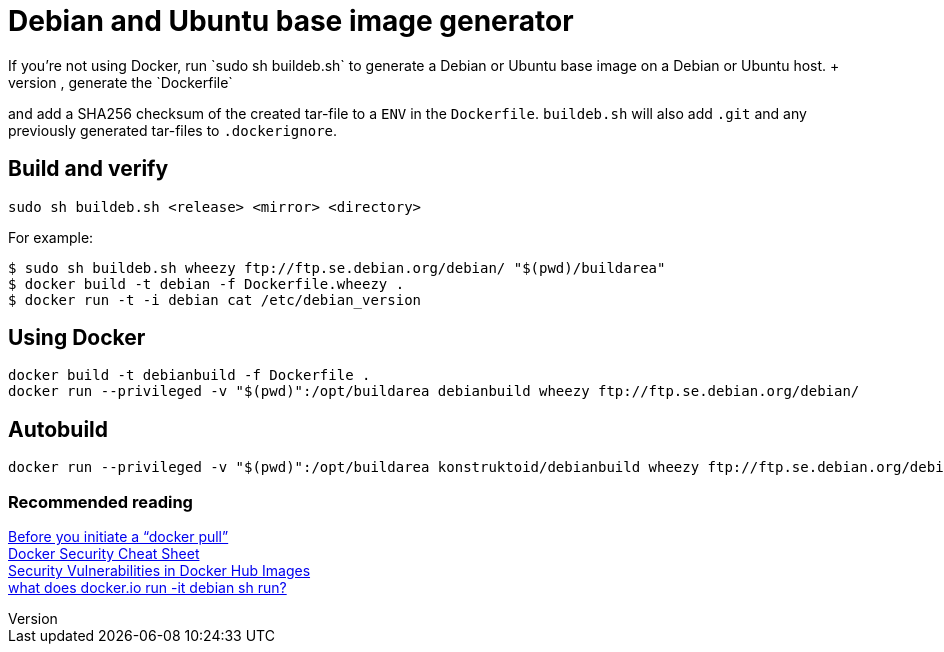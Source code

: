 = Debian and Ubuntu base image generator
If you're not using Docker, run `sudo sh buildeb.sh` to generate a Debian or Ubuntu base image on a Debian or Ubuntu host. +
It will use `debootstrap`, create a tar-file, generate the `Dockerfile`
and add a SHA256 checksum of the created tar-file to a `ENV` in the `Dockerfile`.
`buildeb.sh` will also add `.git` and any previously generated tar-files
to `.dockerignore`.

== Build and verify
`sudo sh buildeb.sh <release> <mirror> <directory>` +

For example:
```sh
$ sudo sh buildeb.sh wheezy ftp://ftp.se.debian.org/debian/ "$(pwd)/buildarea"
$ docker build -t debian -f Dockerfile.wheezy .
$ docker run -t -i debian cat /etc/debian_version
```

== Using Docker
```sh
docker build -t debianbuild -f Dockerfile .
docker run --privileged -v "$(pwd)":/opt/buildarea debianbuild wheezy ftp://ftp.se.debian.org/debian/
```

== Autobuild
```sh
docker run --privileged -v "$(pwd)":/opt/buildarea konstruktoid/debianbuild wheezy ftp://ftp.se.debian.org/debian/
```

### Recommended reading
https://securityblog.redhat.com/2014/12/18/before-you-initiate-a-docker-pull/[Before you initiate a “docker pull”] +
https://github.com/konstruktoid/Docker/blob/master/Security/CheatSheet.adoc[Docker Security Cheat Sheet] +
http://www.infoq.com/news/2015/05/Docker-Image-Vulnerabilities[Security Vulnerabilities in Docker Hub Images] +
https://joeyh.name/blog/entry/docker_run_debian/[what does docker.io run -it debian sh run?]
